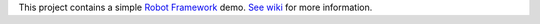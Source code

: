 This project contains a simple `Robot Framework`__ demo.
`See wiki`__ for more information.

__ http://robotframework.org
__ https://bitbucket.org/robotframework/CalculatorDemo/wiki/Home

